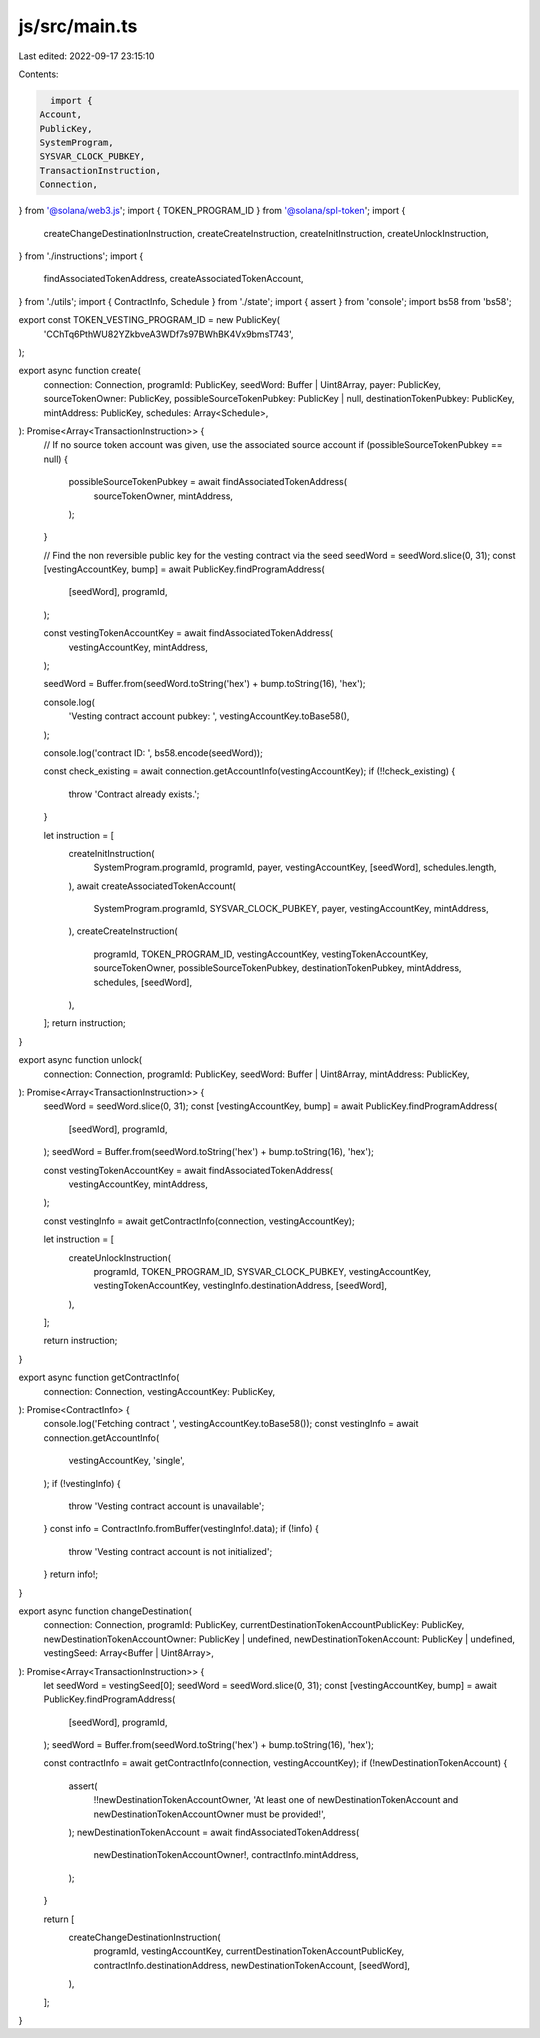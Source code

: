 js/src/main.ts
==============

Last edited: 2022-09-17 23:15:10

Contents:

.. code-block:: ts

    import {
  Account,
  PublicKey,
  SystemProgram,
  SYSVAR_CLOCK_PUBKEY,
  TransactionInstruction,
  Connection,
} from '@solana/web3.js';
import { TOKEN_PROGRAM_ID } from '@solana/spl-token';
import {
  createChangeDestinationInstruction,
  createCreateInstruction,
  createInitInstruction,
  createUnlockInstruction,
} from './instructions';
import {
  findAssociatedTokenAddress,
  createAssociatedTokenAccount,
} from './utils';
import { ContractInfo, Schedule } from './state';
import { assert } from 'console';
import bs58 from 'bs58';

export const TOKEN_VESTING_PROGRAM_ID = new PublicKey(
  'CChTq6PthWU82YZkbveA3WDf7s97BWhBK4Vx9bmsT743',
);

export async function create(
  connection: Connection,
  programId: PublicKey,
  seedWord: Buffer | Uint8Array,
  payer: PublicKey,
  sourceTokenOwner: PublicKey,
  possibleSourceTokenPubkey: PublicKey | null,
  destinationTokenPubkey: PublicKey,
  mintAddress: PublicKey,
  schedules: Array<Schedule>,
): Promise<Array<TransactionInstruction>> {
  // If no source token account was given, use the associated source account
  if (possibleSourceTokenPubkey == null) {
    possibleSourceTokenPubkey = await findAssociatedTokenAddress(
      sourceTokenOwner,
      mintAddress,
    );
  }

  // Find the non reversible public key for the vesting contract via the seed
  seedWord = seedWord.slice(0, 31);
  const [vestingAccountKey, bump] = await PublicKey.findProgramAddress(
    [seedWord],
    programId,
  );

  const vestingTokenAccountKey = await findAssociatedTokenAddress(
    vestingAccountKey,
    mintAddress,
  );

  seedWord = Buffer.from(seedWord.toString('hex') + bump.toString(16), 'hex');

  console.log(
    'Vesting contract account pubkey: ',
    vestingAccountKey.toBase58(),
  );

  console.log('contract ID: ', bs58.encode(seedWord));

  const check_existing = await connection.getAccountInfo(vestingAccountKey);
  if (!!check_existing) {
    throw 'Contract already exists.';
  }

  let instruction = [
    createInitInstruction(
      SystemProgram.programId,
      programId,
      payer,
      vestingAccountKey,
      [seedWord],
      schedules.length,
    ),
    await createAssociatedTokenAccount(
      SystemProgram.programId,
      SYSVAR_CLOCK_PUBKEY,
      payer,
      vestingAccountKey,
      mintAddress,
    ),
    createCreateInstruction(
      programId,
      TOKEN_PROGRAM_ID,
      vestingAccountKey,
      vestingTokenAccountKey,
      sourceTokenOwner,
      possibleSourceTokenPubkey,
      destinationTokenPubkey,
      mintAddress,
      schedules,
      [seedWord],
    ),
  ];
  return instruction;
}

export async function unlock(
  connection: Connection,
  programId: PublicKey,
  seedWord: Buffer | Uint8Array,
  mintAddress: PublicKey,
): Promise<Array<TransactionInstruction>> {
  seedWord = seedWord.slice(0, 31);
  const [vestingAccountKey, bump] = await PublicKey.findProgramAddress(
    [seedWord],
    programId,
  );
  seedWord = Buffer.from(seedWord.toString('hex') + bump.toString(16), 'hex');

  const vestingTokenAccountKey = await findAssociatedTokenAddress(
    vestingAccountKey,
    mintAddress,
  );

  const vestingInfo = await getContractInfo(connection, vestingAccountKey);

  let instruction = [
    createUnlockInstruction(
      programId,
      TOKEN_PROGRAM_ID,
      SYSVAR_CLOCK_PUBKEY,
      vestingAccountKey,
      vestingTokenAccountKey,
      vestingInfo.destinationAddress,
      [seedWord],
    ),
  ];

  return instruction;
}

export async function getContractInfo(
  connection: Connection,
  vestingAccountKey: PublicKey,
): Promise<ContractInfo> {
  console.log('Fetching contract ', vestingAccountKey.toBase58());
  const vestingInfo = await connection.getAccountInfo(
    vestingAccountKey,
    'single',
  );
  if (!vestingInfo) {
    throw 'Vesting contract account is unavailable';
  }
  const info = ContractInfo.fromBuffer(vestingInfo!.data);
  if (!info) {
    throw 'Vesting contract account is not initialized';
  }
  return info!;
}

export async function changeDestination(
  connection: Connection,
  programId: PublicKey,
  currentDestinationTokenAccountPublicKey: PublicKey,
  newDestinationTokenAccountOwner: PublicKey | undefined,
  newDestinationTokenAccount: PublicKey | undefined,
  vestingSeed: Array<Buffer | Uint8Array>,
): Promise<Array<TransactionInstruction>> {
  let seedWord = vestingSeed[0];
  seedWord = seedWord.slice(0, 31);
  const [vestingAccountKey, bump] = await PublicKey.findProgramAddress(
    [seedWord],
    programId,
  );
  seedWord = Buffer.from(seedWord.toString('hex') + bump.toString(16), 'hex');

  const contractInfo = await getContractInfo(connection, vestingAccountKey);
  if (!newDestinationTokenAccount) {
    assert(
      !!newDestinationTokenAccountOwner,
      'At least one of newDestinationTokenAccount and newDestinationTokenAccountOwner must be provided!',
    );
    newDestinationTokenAccount = await findAssociatedTokenAddress(
      newDestinationTokenAccountOwner!,
      contractInfo.mintAddress,
    );
  }

  return [
    createChangeDestinationInstruction(
      programId,
      vestingAccountKey,
      currentDestinationTokenAccountPublicKey,
      contractInfo.destinationAddress,
      newDestinationTokenAccount,
      [seedWord],
    ),
  ];
}


